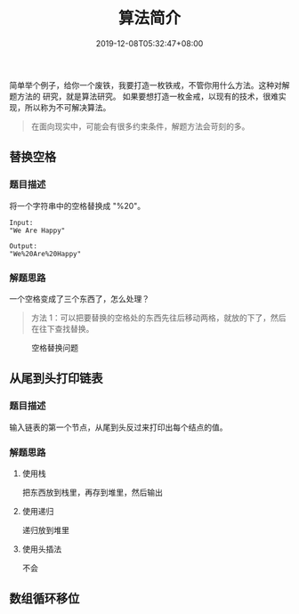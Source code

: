 #+TITLE: 算法简介
#+DESCRIPTION: 算法简介
#+TAGS[]: 算法
#+CATEGORIES[]: 技术
#+DATE: 2019-12-08T05:32:47+08:00

简单举个例子，给你一个废铁，我要打造一枚铁戒，不管你用什么方法。这种对解题方法的
研究，就是算法研究。
如果要想打造一枚金戒，以现有的技术，很难实现，所以称为不可解决算法。
#+begin_quote
在面向现实中，可能会有很多约束条件，解题方法会苛刻的多。
#+end_quote
# more

** 替换空格
*** 题目描述
    将一个字符串中的空格替换成 "%20"。
    #+begin_src text
      Input:
      "We Are Happy"

      Output:
      "We%20Are%20Happy"
    #+end_src
*** 解题思路
    一个空格变成了三个东西了，怎么处理？
    #+begin_quote
    方法 1：可以把要替换的空格处的东西先往后移动两格，就放的下了，然后在往下查找替换。
    #+end_quote

#+caption: 空格替换问题
[[file:/pic/algorithm/1.jpg]]
** 从尾到头打印链表
*** 题目描述
    输入链表的第一个节点，从尾到头反过来打印出每个结点的值。
*** 解题思路
**** 使用栈
     把东西放到栈里，再存到堆里，然后输出
**** 使用递归
     递归放到堆里
**** 使用头插法
     不会   
** 数组循环移位
   
    
